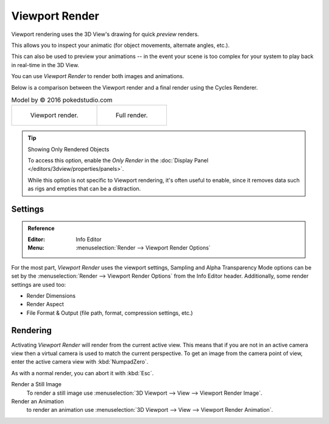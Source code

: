 
***************
Viewport Render
***************

Viewport rendering uses the 3D View's drawing for quick *preview* renders.

This allows you to inspect your animatic
(for object movements, alternate angles, etc.).

This can also be used to preview your animations --
in the event your scene is too complex for your system to play back in real-time in the 3D View.

You can use *Viewport Render* to render both images and animations.

Below is a comparison between the Viewport render and a final render using
the Cycles Renderer.

.. list-table:: Model by © 2016 pokedstudio.com

   * - .. figure:: /images/render_opengl_example-opengl-render.jpg
          :width: 320px

          Viewport render.

     - .. figure:: /images/render_opengl_example-cycles-render.jpg
          :width: 320px

          Full render.

.. TODO2.8 Replace this text with overlays.

.. tip:: Showing Only Rendered Objects

   To access this option, enable the *Only Render* in the :doc:`Display Panel </editors/3dview/properties/panels>`.

   While this option is not specific to Viewport rendering, it's often useful to enable,
   since it removes data such as rigs and empties that can be a distraction.


.. TODO2.8

Settings
========

.. admonition:: Reference
   :class: refbox

   :Editor:    Info Editor
   :Menu:      :menuselection:`Render --> Viewport Render Options`

For the most part, *Viewport Render* uses the viewport settings,
Sampling and Alpha Transparency Mode options can be set by
the :menuselection:`Render --> Viewport Render Options` from the Info Editor header.
Additionally, some render settings are used too:

- Render Dimensions
- Render Aspect
- File Format & Output (file path, format, compression settings, etc.)


Rendering
=========

Activating *Viewport Render* will render from the current active view.
This means that if you are not in an active camera view then
a virtual camera is used to match the current perspective.
To get an image from the camera point of view,
enter the active camera view with :kbd:`NumpadZero`.

As with a normal render, you can abort it with :kbd:`Esc`.

Render a Still Image
   To render a still image use :menuselection:`3D Viewport --> View --> Viewport Render Image`.
Render an Animation
   to render an animation use :menuselection:`3D Viewport --> View --> Viewport Render Animation`.
